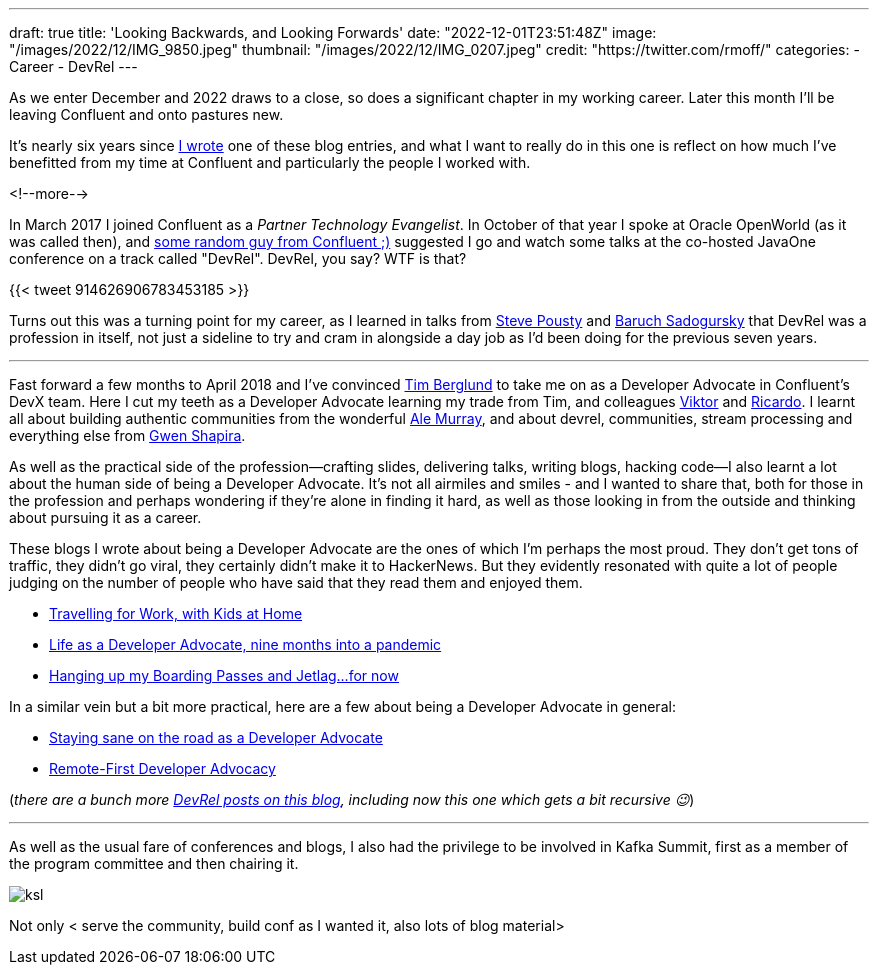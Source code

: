 ---
draft: true
title: 'Looking Backwards, and Looking Forwards'
date: "2022-12-01T23:51:48Z"
image: "/images/2022/12/IMG_9850.jpeg"
thumbnail: "/images/2022/12/IMG_0207.jpeg"
credit: "https://twitter.com/rmoff/"
categories:
- Career
- DevRel
---

:source-highlighter: rouge
:icons: font
:rouge-css: style
:rouge-style: github

As we enter December and 2022 draws to a close, so does a significant chapter in my working career. Later this month I'll be leaving Confluent and onto pastures new. 

It's nearly six years since link:/2017/03/10/time-for-a-change/[I wrote] one of these blog entries, and what I want to really do in this one is reflect on how much I've benefitted from my time at Confluent and particularly the people I worked with. 

<!--more-->

In March 2017 I joined Confluent as a _Partner Technology Evangelist_. In October of that year I spoke at Oracle OpenWorld (as it was called then), and https://twitter.com/tlberglund[some random guy from Confluent ;)] suggested I go and watch some talks at the co-hosted JavaOne conference on a track called "DevRel". DevRel, you say? WTF is that? 

{{< tweet 914626906783453185 >}}

Turns out this was a turning point for my career, as I learned in talks from https://twitter.com/TheSteve0[Steve Pousty] and https://twitter.com/jbaruch[Baruch Sadogursky] that DevRel was a profession in itself, not just a sideline to try and cram in alongside a day job as I'd been doing for the previous seven years. 

''''

Fast forward a few months to April 2018 and I've convinced https://twitter.com/tlberglund[Tim Berglund] to take me on as a Developer Advocate in Confluent's DevX team. Here I cut my teeth as a Developer Advocate learning my trade from Tim, and colleagues https://twitter.com/gamussa[Viktor] and https://twitter.com/riferrei[Ricardo]. I learnt all about building authentic communities from the wonderful https://twitter.com/ale_amurray[Ale Murray], and about devrel, communities, stream processing and everything else from https://twitter.com/gwenshap[Gwen Shapira].

As well as the practical side of the profession—crafting slides, delivering talks, writing blogs, hacking code—I also learnt a lot about the human side of being a Developer Advocate. It's not all airmiles and smiles - and I wanted to share that, both for those in the profession and perhaps wondering if they're alone in finding it hard, as well as those looking in from the outside and thinking about pursuing it as a career. 

These blogs I wrote about being a Developer Advocate are the ones of which I'm perhaps the most proud. They don't get tons of traffic, they didn't go viral, they certainly didn't make it to HackerNews. But they evidently resonated with quite a lot of people judging on the number of people who have said that they read them and enjoyed them. 

* link:/2019/02/09/travelling-for-work-with-kids-at-home/[Travelling for Work, with Kids at Home]
* link:/2020/12/03/life-as-a-developer-advocate-nine-months-into-a-pandemic/[Life as a Developer Advocate, nine months into a pandemic]
* link:/2022/04/07/hanging-up-my-boarding-passes-and-jetlagfor-now/[Hanging up my Boarding Passes and Jetlag…for now]

In a similar vein but a bit more practical, here are a few about being a Developer Advocate in general: 

* link:/2019/09/19/staying-sane-on-the-road-as-a-developer-advocate/[Staying sane on the road as a Developer Advocate]
* link:/2022/04/07/remote-first-developer-advocacy/[Remote-First Developer Advocacy]

(_there are a bunch more link:/categories/devrel/[DevRel posts on this blog], including now this one which gets a bit recursive 😉_)

''''

As well as the usual fare of conferences and blogs, I also had the privilege to be involved in Kafka Summit, first as a member of the program committee and then chairing it.

image::/images/2022/12/ksl.jpg[]

Not only  < serve the community, build conf as I wanted it, also lots of blog material> 